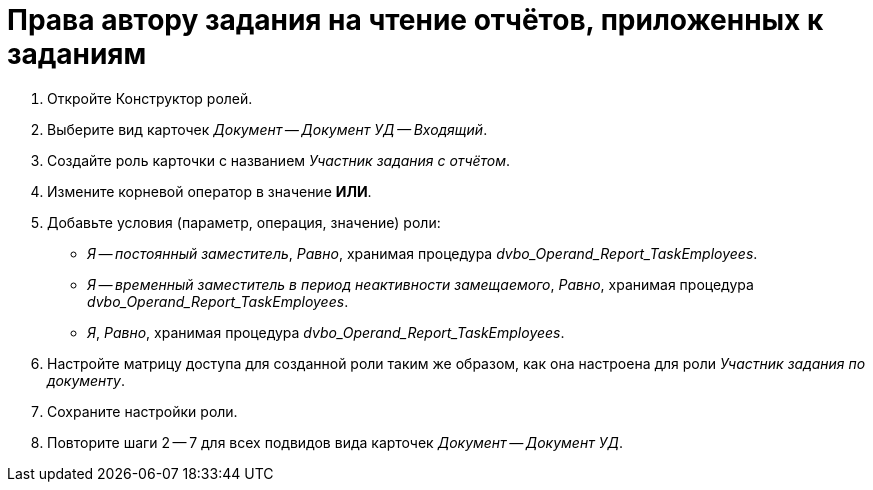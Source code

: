 = Права автору задания на чтение отчётов, приложенных к заданиям

. Откройте Конструктор ролей.
. Выберите вид карточек _Документ -- Документ УД -- Входящий_.
. Создайте роль карточки с названием _Участник задания с отчётом_.
. Измените корневой оператор в значение *ИЛИ*.
. Добавьте условия (параметр, операция, значение) роли:
+
* _Я -- постоянный заместитель_, _Равно_, хранимая процедура _dvbo_Operand_Report_TaskEmployees_.
* _Я -- временный заместитель в период неактивности замещаемого_, _Равно_, хранимая процедура _dvbo_Operand_Report_TaskEmployees_.
* _Я_, _Равно_, хранимая процедура _dvbo_Operand_Report_TaskEmployees_.
+
. Настройте матрицу доступа для созданной роли таким же образом, как она настроена для роли _Участник задания по документу_.
. Сохраните настройки роли.
. Повторите шаги 2 -- 7 для всех подвидов вида карточек _Документ -- Документ УД_.
